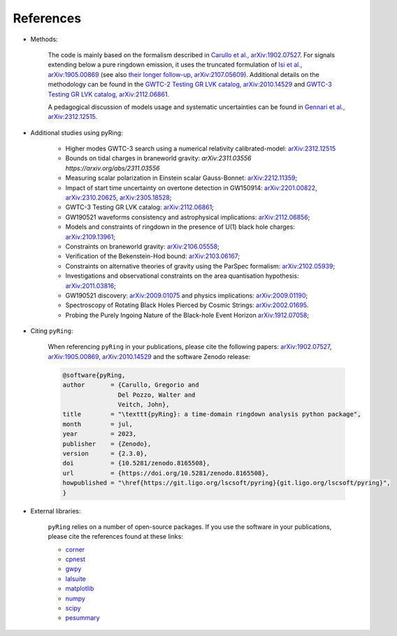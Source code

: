 References
-------------

- Methods:

   The code is mainly based on the formalism described in `Carullo et al., arXiv:1902.07527 <https://arxiv.org/abs/1902.07527>`_.
   For signals extending below a pure ringdown emission, it uses the truncated formulation of `Isi et al., arXiv:1905.00869 <https://arxiv.org/abs/1905.00869>`_ (see also `their longer follow-up, arXiv:2107.05609 <https://arxiv.org/abs/2107.05609>`_).   
   Additional details on the methodology can be found in the `GWTC-2 Testing GR LVK catalog, arXiv:2010.14529 <https://arxiv.org/abs/2010.14529>`_ and `GWTC-3 Testing GR LVK catalog, arXiv:2112.06861 <https://arxiv.org/abs/2112.06861>`_.

   A pedagogical discussion of models usage and systematic uncertainties can be found in `Gennari et al., arXiv:2312.12515 <https://arxiv.org/abs/2312.12515>`_.

- Additional studies using pyRing:

   * Higher modes GWTC-3 search using a numerical relativity calibrated-model: `arXiv:2312.12515 <https://arxiv.org/abs/2312.12515>`_
   * Bounds on tidal charges in braneworld gravity: `arXiv:2311.03556 https://arxiv.org/abs/2311.03556`
   * Measuring scalar polarization in Einstein scalar Gauss-Bonnet: `arXiv:2212.11359 <https://arxiv.org/abs/2212.11359>`_; 
   * Impact of start time uncertainty on overtone detection in GW150914: `arXiv:2201.00822 <https://arxiv.org/abs/2201.00822>`_, `arXiv:2310.20625 <https://arxiv.org/abs/2310.20625>`_, `arXiv:2305.18528 <https://arxiv.org/abs/2305.18528>`_;
   * GWTC-3 Testing GR LVK catalog: `arXiv:2112.06861 <https://arxiv.org/abs/2112.06861>`_;
   * GW190521 waveforms consistency and astrophysical implications: `arXiv:2112.06856 <https://arxiv.org/abs/2112.06856>`_; 
   * Models and constraints of ringdown in the presence of U(1) black hole charges: `arXiv:2109.13961 <https://arxiv.org/abs/2109.13961>`_;
   * Constraints on braneworld gravity: `arXiv:2106.05558 <https://arxiv.org/abs/2106.05558>`_;
   * Verification of the Bekenstein-Hod bound: `arXiv:2103.06167 <https://arxiv.org/abs/2103.06167>`_;
   * Constraints on alternative theories of gravity using the ParSpec formalism: `arXiv:2102.05939 <https://arxiv.org/abs/2102.05939>`_;  
   * Investigations and observational constraints on the area quantisation hypothesis: `arXiv:2011.03816 <https://arxiv.org/abs/2011.03816>`_; 
   * GW190521 discovery: `arXiv:2009.01075 <https://arxiv.org/abs/2009.01075>`_ and physics implications: `arXiv:2009.01190 <https://arxiv.org/abs/2009.01190>`_;
   * Spectroscopy of Rotating Black Holes Pierced by Cosmic Strings: `arXiv:2002.01695 <https://arxiv.org/abs/2002.01695>`_.
   * Probing the Purely Ingoing Nature of the Black-hole Event Horizon `arXiv:1912.07058 <https://arxiv.org/abs/1912.07058>`_;


- Citing ``pyRing``:

   When referencing ``pyRing`` in your publications, please cite the following papers: `arXiv:1902.07527 <https://arxiv.org/abs/1902.07527>`_, `arXiv:1905.00869 <https://arxiv.org/abs/1905.00869>`_, `arXiv:2010.14529 <https://arxiv.org/abs/2010.14529>`_ and the software Zenodo release:
   
   .. code-block:: bibtex

      @software{pyRing,
      author       = {Carullo, Gregorio and
                     Del Pozzo, Walter and
                     Veitch, John},
      title        = "\texttt{pyRing}: a time-domain ringdown analysis python package",
      month        = jul,
      year         = 2023,
      publisher    = {Zenodo},
      version      = {2.3.0},
      doi          = {10.5281/zenodo.8165508},
      url          = {https://doi.org/10.5281/zenodo.8165508},
      howpublished = "\href{https://git.ligo.org/lscsoft/pyring}{git.ligo.org/lscsoft/pyring}",
      }
   
- External libraries:

   ``pyRing`` relies on a number of open-source packages. 
   If you use the software in your publications, please cite the references found at these links:

   * `corner <https://github.com/dfm/corner.py>`__
   * `cpnest <https://github.com/johnveitch/cpnest>`__
   * `gwpy <https://github.com/gwpy/gwpy>`__
   * `lalsuite <https://git.ligo.org/lscsoft/lalsuite>`__
   * `matplotlib <https://github.com/matplotlib/matplotlib>`__
   * `numpy <https://numpy.org/citing-numpy/>`__
   * `scipy <https://scipy.org/citing-scipy/>`__
   * `pesummary <https://lscsoft.docs.ligo.org/pesummary/stable_docs/citing_pesummary.html>`__
